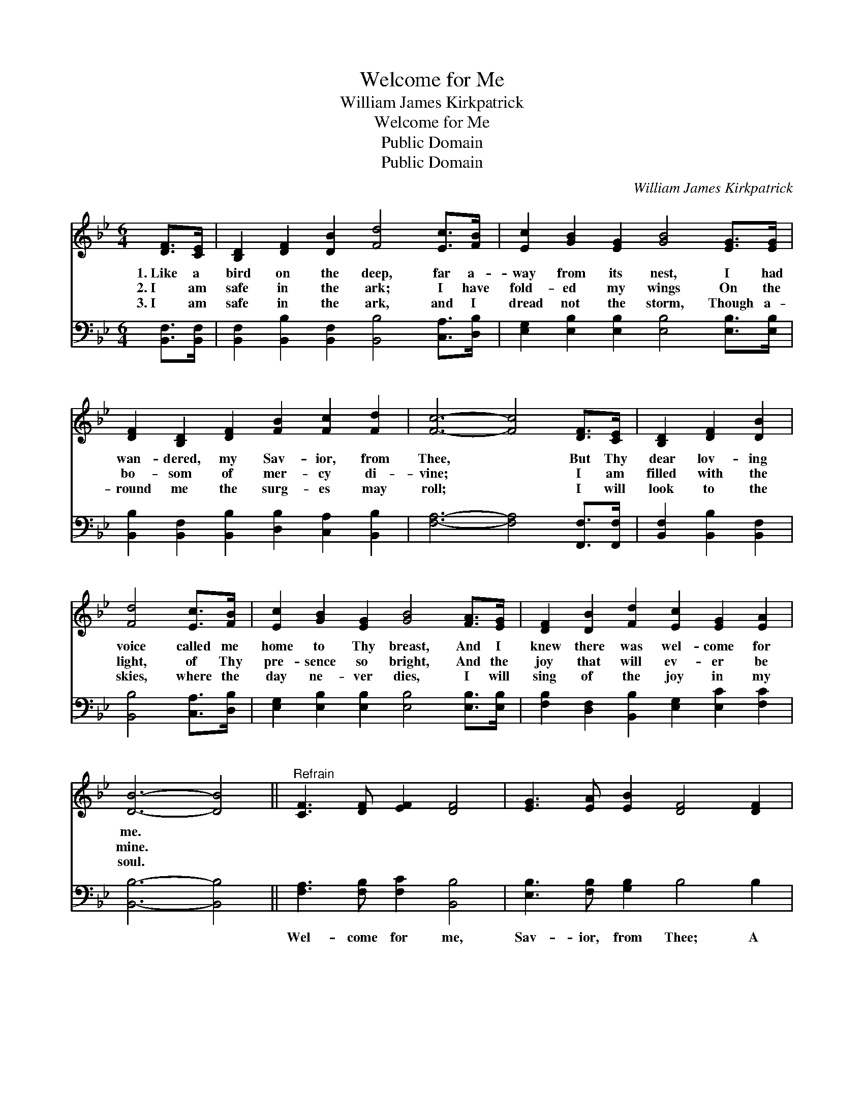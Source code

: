 X:1
T:Welcome for Me
T:William James Kirkpatrick
T:Welcome for Me
T:Public Domain
T:Public Domain
C:William James Kirkpatrick
Z:Public Domain
%%score 1 2
L:1/8
M:6/4
K:Bb
V:1 treble 
V:2 bass 
V:1
 [DF]>[CE] | [B,D]2 [DF]2 [DB]2 [Fd]4 [Ec]>[FB] | [Ec]2 [GB]2 [EG]2 [GB]4 [EG]>[EG] | %3
w: 1.~Like a|bird on the deep, far a-|way from its nest, I had|
w: 2.~I am|safe in the ark; I have|fold- ed my wings On the|
w: 3.~I am|safe in the ark, and I|dread not the storm, Though a-|
 [DF]2 [B,D]2 [DF]2 [FB]2 [Fc]2 [Fd]2 | [Fc]6- [Fc]4 [DF]>[CE] | [B,D]2 [DF]2 [DB]2 | %6
w: wan- dered, my Sav- ior, from|Thee, * But Thy|dear lov- ing|
w: bo- som of mer- cy di-|vine; * I am|filled with the|
w: round me the surg- es may|roll; * I will|look to the|
 [Fd]4 [Ec]>[FB] | [Ec]2 [GB]2 [EG]2 [GB]4 [FA]>[EG] | [DF]2 [DB]2 [Fd]2 [Ec]2 [EG]2 [EA]2 | %9
w: voice called me|home to Thy breast, And I|knew there was wel- come for|
w: light, of Thy|pre- sence so bright, And the|joy that will ev- er be|
w: skies, where the|day ne- ver dies, I will|sing of the joy in my|
 [DB]6- [DB]4 ||"^Refrain" [CF]3 [DF] [EF]2 [DF]4 | [EG]3 [EA] [EB]2 [DF]4 [DF]2 | %12
w: me. *|||
w: mine. *|||
w: soul. *|||
 [DB]4 [DB][DB] [=EB]2 [EA]2 [EB]2 | [Fc]6- [Fc]4 | [Fd]2 [Ec]2 [DB]2 [DF]4 [DF]2 | %15
w: |||
w: |||
w: |||
 [Fd]3 [Ec] [DB]2 [DF]4 [DF]2 | [EG]3 [EA] [FB]2 [=Ec]2 [EG]2 [_EA]2 | [DB]6- [DB]4 |] %18
w: |||
w: |||
w: |||
V:2
 [B,,F,]>[B,,F,] | [B,,F,]2 [B,,B,]2 [B,,F,]2 [B,,B,]4 [C,A,]>[D,B,] | %2
w: ~ ~|~ ~ ~ ~ ~ ~|
 [E,G,]2 [E,B,]2 [E,B,]2 [E,B,]4 [E,B,]>[E,B,] | %3
w: ~ ~ ~ ~ ~ ~|
 [B,,B,]2 [B,,F,]2 [B,,B,]2 [D,B,]2 [C,A,]2 [B,,B,]2 | [F,A,]6- [F,A,]4 [F,,F,]>[F,,F,] | %5
w: ~ ~ ~ ~ ~ ~|~ * ~ ~|
 [B,,F,]2 [B,,B,]2 [B,,F,]2 | [B,,B,]4 [C,A,]>[D,B,] | %7
w: ~ ~ ~|~ ~ ~|
 [E,G,]2 [E,B,]2 [E,B,]2 [E,B,]4 [E,B,]>[E,B,] | [F,B,]2 [D,F,]2 [B,,B,]2 [E,G,]2 [E,C]2 [F,C]2 | %9
w: ~ ~ ~ ~ ~ ~|~ ~ ~ ~ ~ ~|
 [B,,B,]6- [B,,B,]4 || [F,A,]3 [F,B,] [F,C]2 [B,,B,]4 | [E,B,]3 [F,B,] [G,B,]2 B,4 B,2 | %12
w: ~ *|Wel- come for me,|Sav- ior, from Thee; A|
 [G,B,]4 [G,B,][G,B,] [C,C]2 [C,C]2 [C,B,]2 | [F,A,]6- [F,A,]4 | %14
w: smile and a wel- come for|me; *|
 [B,,F,]2 [B,,F,]2 [B,,F,]2 [B,,B,]4 [B,,B,]2 | [B,,F,]3 [B,,F,] [B,,F,]2 [B,,B,]4 [B,,B,]2 | %16
w: Now, like a dove, I|rest in Thy love, And|
 [E,B,]3 [E,C] [D,B,]2 [C,G,]2 [C,C]2 [F,C]2 | [B,,F,]6- [B,,F,]4 |] %18
w: find a sweet re- fuge in|Thee. *|

